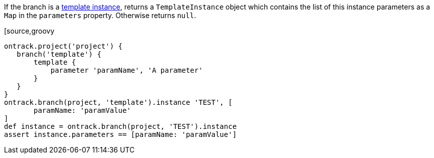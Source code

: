 If the branch is a <<templates,template instance>>, returns a `TemplateInstance` object which contains the list of
this instance parameters as a `Map` in the `parameters` property. Otherwise returns `null`.

[source,groovy
----
ontrack.project('project') {
   branch('template') {
       template {
           parameter 'paramName', 'A parameter'
       }
   }
}
ontrack.branch(project, 'template').instance 'TEST', [
       paramName: 'paramValue'
]
def instance = ontrack.branch(project, 'TEST').instance
assert instance.parameters == [paramName: 'paramValue']
----
